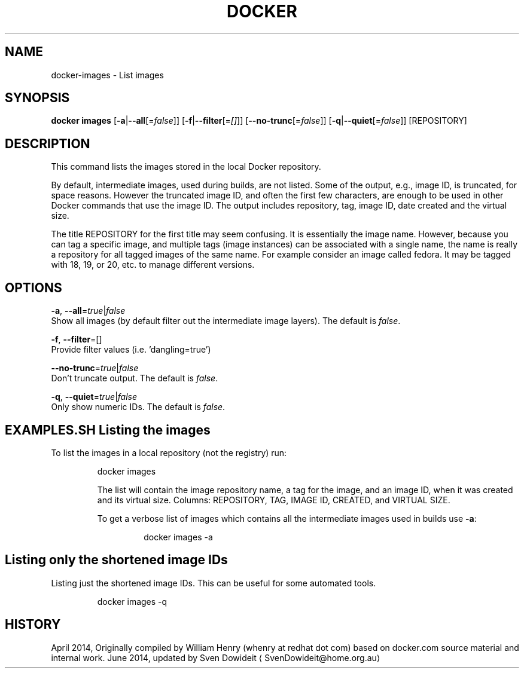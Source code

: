 .TH "DOCKER" "1" " Docker User Manuals" "Docker Community" "JUNE 2014"  ""

.SH NAME
.PP
docker\-images \- List images

.SH SYNOPSIS
.PP
\fBdocker images\fP
[\fB\-a\fP|\fB\-\-all\fP[=\fIfalse\fP]]
[\fB\-f\fP|\fB\-\-filter\fP[=\fI[]\fP]]
[\fB\-\-no\-trunc\fP[=\fIfalse\fP]]
[\fB\-q\fP|\fB\-\-quiet\fP[=\fIfalse\fP]]
[REPOSITORY]

.SH DESCRIPTION
.PP
This command lists the images stored in the local Docker repository.

.PP
By default, intermediate images, used during builds, are not listed. Some of the
output, e.g., image ID, is truncated, for space reasons. However the truncated
image ID, and often the first few characters, are enough to be used in other
Docker commands that use the image ID. The output includes repository, tag, image
ID, date created and the virtual size.

.PP
The title REPOSITORY for the first title may seem confusing. It is essentially
the image name. However, because you can tag a specific image, and multiple tags
(image instances) can be associated with a single name, the name is really a
repository for all tagged images of the same name. For example consider an image
called fedora. It may be tagged with 18, 19, or 20, etc. to manage different
versions.

.SH OPTIONS
.PP
\fB\-a\fP, \fB\-\-all\fP=\fItrue\fP|\fIfalse\fP
   Show all images (by default filter out the intermediate image layers). The default is \fIfalse\fP.

.PP
\fB\-f\fP, \fB\-\-filter\fP=[]
   Provide filter values (i.e. 'dangling=true')

.PP
\fB\-\-no\-trunc\fP=\fItrue\fP|\fIfalse\fP
   Don't truncate output. The default is \fIfalse\fP.

.PP
\fB\-q\fP, \fB\-\-quiet\fP=\fItrue\fP|\fIfalse\fP
   Only show numeric IDs. The default is \fIfalse\fP.

.SH EXAMPLES.SH Listing the images
.PP
To list the images in a local repository (not the registry) run:

.PP
.RS

.nf
docker images

.fi

.PP
The list will contain the image repository name, a tag for the image, and an
image ID, when it was created and its virtual size. Columns: REPOSITORY, TAG,
IMAGE ID, CREATED, and VIRTUAL SIZE.

.PP
To get a verbose list of images which contains all the intermediate images
used in builds use \fB\-a\fP:

.PP
.RS

.nf
docker images \-a

.fi
.SH Listing only the shortened image IDs
.PP
Listing just the shortened image IDs. This can be useful for some automated
tools.

.PP
.RS

.nf
docker images \-q

.fi

.SH HISTORY
.PP
April 2014, Originally compiled by William Henry (whenry at redhat dot com)
based on docker.com source material and internal work.
June 2014, updated by Sven Dowideit 
\[la]SvenDowideit@home.org.au\[ra]
